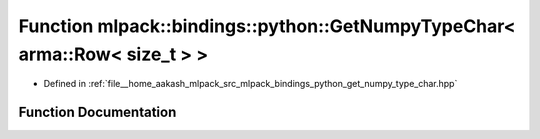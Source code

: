 .. _exhale_function_namespacemlpack_1_1bindings_1_1python_1a30d1acd19b418db8d6ae54695cbc075f:

Function mlpack::bindings::python::GetNumpyTypeChar< arma::Row< size_t > >
==========================================================================

- Defined in :ref:`file__home_aakash_mlpack_src_mlpack_bindings_python_get_numpy_type_char.hpp`


Function Documentation
----------------------


.. doxygenfunction:: mlpack::bindings::python::GetNumpyTypeChar< arma::Row< size_t > >()
